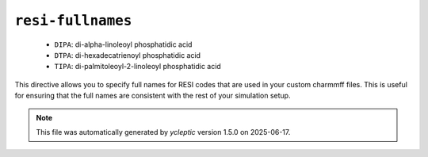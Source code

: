 .. _config_ref charmmff resi-fullnames:

``resi-fullnames``
------------------

  * ``DIPA``: di-alpha-linoleoyl phosphatidic acid
  * ``DTPA``: di-hexadecatrienoyl phosphatidic acid
  * ``TIPA``: di-palmitoleoyl-2-linoleoyl phosphatidic acid


This directive allows you to specify full names for RESI codes that are used in your custom charmmff files.
This is useful for ensuring that the full names are consistent with the rest of your simulation setup.


.. note::

   This file was automatically generated by *ycleptic* version 1.5.0 on 2025-06-17.
